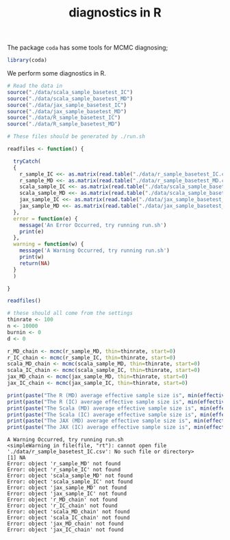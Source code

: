 #+TITLE: diagnostics in R

The package ~coda~ has some tools for MCMC diagnosing;
#+begin_src R :session example :results none
library(coda)
#+end_src

We perform some diagnostics in R.

#+begin_src R :session example :results output :exports both
# Read the data in
source("./data/scala_sample_basetest_IC")
source("./data/scala_sample_basetest_MD")
source("./data/jax_sample_basetest_IC")
source("./data/jax_sample_basetest_MD")
source("./data/R_sample_basetest_IC")
source("./data/R_sample_basetest_MD")
#+end_src


#+begin_src R :session example :results output :exports both
# These files should be generated by ./run.sh

readfiles <- function() {

  tryCatch(
  {
    r_sample_IC <<- as.matrix(read.table("./data/r_sample_basetest_IC.csv", sep=","))
    r_sample_MD <<- as.matrix(read.table("./data/r_sample_basetest_MD.csv", sep=","))
    scala_sample_IC <<- as.matrix(read.table("./data/scala_sample_basetest_IC.csv", sep=","))
    scala_sample_MD <<- as.matrix(read.table("./data/scala_sample_basetest_MD.csv", sep=","))
    jax_sample_IC <<- as.matrix(read.table("./data/jax_sample_basetest_IC.csv", sep=","))
    jax_sample_MD <<- as.matrix(read.table("./data/jax_sample_basetest_MD.csv", sep=","))
  },
  error = function(e) {
    message('An Error Occurred, try running run.sh')
    print(e)
  },
  warning = function(w) {
    message('A Warning Occurred, try running run.sh')
    print(w)
    return(NA)
  }
  )

}

readfiles()

# these should all come from the settings
thinrate <- 100
n <- 10000
burnin <- 0
d <- 0

r_MD_chain <- mcmc(r_sample_MD, thin=thinrate, start=0)
r_IC_chain <- mcmc(r_sample_IC, thin=thinrate, start=0)
scala_MD_chain <- mcmc(scala_sample_MD, thin=thinrate, start=0)
scala_IC_chain <- mcmc(scala_sample_IC, thin=thinrate, start=0)
jax_MD_chain <- mcmc(jax_sample_MD, thin=thinrate, start=0)
jax_IC_chain <- mcmc(jax_sample_IC, thin=thinrate, start=0)

print(paste("The R (MD) average effective sample size is", min(effectiveSize(r_MD_chain))))
print(paste("The R (IC) average effective sample size is", min(effectiveSize(r_IC_chain))))
print(paste("The Scala (MD) average effective sample size is", min(effectiveSize(scala_MD_chain))))
print(paste("The Scala (IC) average effective sample size is", min(effectiveSize(scala_IC_chain))))
print(paste("The JAX (MD) average effective sample size is", min(effectiveSize(jax_MD_chain))))
print(paste("The JAX (IC) average effective sample size is", min(effectiveSize(jax_IC_chain))))
#+end_src

#+RESULTS:
#+begin_example
A Warning Occurred, try running run.sh
<simpleWarning in file(file, "rt"): cannot open file './data/r_sample_basetest_IC.csv': No such file or directory>
[1] NA
Error: object 'r_sample_MD' not found
Error: object 'r_sample_IC' not found
Error: object 'scala_sample_MD' not found
Error: object 'scala_sample_IC' not found
Error: object 'jax_sample_MD' not found
Error: object 'jax_sample_IC' not found
Error: object 'r_MD_chain' not found
Error: object 'r_IC_chain' not found
Error: object 'scala_MD_chain' not found
Error: object 'scala_IC_chain' not found
Error: object 'jax_MD_chain' not found
Error: object 'jax_IC_chain' not found
#+end_example

